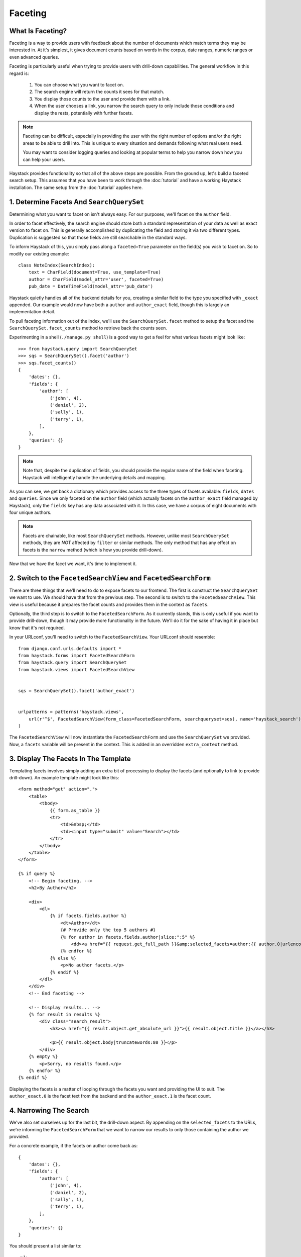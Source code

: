 .. _ref-faceting:

========
Faceting
========

What Is Faceting?
-----------------

Faceting is a way to provide users with feedback about the number of documents
which match terms they may be interested in. At it's simplest, it gives
document counts based on words in the corpus, date ranges, numeric ranges or
even advanced queries.

Faceting is particularly useful when trying to provide users with drill-down
capabilities. The general workflow in this regard is:

  #. You can choose what you want to facet on.
  #. The search engine will return the counts it sees for that match.
  #. You display those counts to the user and provide them with a link.
  #. When the user chooses a link, you narrow the search query to only include
     those conditions and display the rests, potentially with further facets.

.. note::

    Faceting can be difficult, especially in providing the user with the right
    number of options and/or the right areas to be able to drill into. This
    is unique to every situation and demands following what real users need.
    
    You may want to consider logging queries and looking at popular terms to
    help you narrow down how you can help your users.

Haystack provides functionality so that all of the above steps are possible.
From the ground up, let's build a faceted search setup. This assumes that you 
have been to work through the :doc:`tutorial` and have a working Haystack
installation. The same setup from the :doc:`tutorial` applies here.

1. Determine Facets And ``SearchQuerySet``
------------------------------------------

Determining what you want to facet on isn't always easy. For our purposes,
we'll facet on the ``author`` field.

In order to facet effectively, the search engine should store both a standard
representation of your data as well as exact version to facet on. This is
generally accomplished by duplicating the field and storing it via two
different types. Duplication is suggested so that those fields are still
searchable in the standard ways.

To inform Haystack of this, you simply pass along a ``faceted=True`` parameter
on the field(s) you wish to facet on. So to modify our existing example::

    class NoteIndex(SearchIndex):
        text = CharField(document=True, use_template=True)
        author = CharField(model_attr='user', faceted=True)
        pub_date = DateTimeField(model_attr='pub_date')

Haystack quietly handles all of the backend details for you, creating a similar
field to the type you specified with ``_exact`` appended. Our example would now
have both a ``author`` and ``author_exact`` field, though this is largely an
implementation detail.

To pull faceting information out of the index, we'll use the
``SearchQuerySet.facet`` method to setup the facet and the
``SearchQuerySet.facet_counts`` method to retrieve back the counts seen.

Experimenting in a shell (``./manage.py shell``) is a good way to get a feel
for what various facets might look like::

    >>> from haystack.query import SearchQuerySet
    >>> sqs = SearchQuerySet().facet('author')
    >>> sqs.facet_counts()
    {
        'dates': {},
        'fields': {
            'author': [
                ('john', 4),
                ('daniel', 2),
                ('sally', 1),
                ('terry', 1),
            ],
        },
        'queries': {}
    }

.. note::

    Note that, despite the duplication of fields, you should provide the
    regular name of the field when faceting. Haystack will intelligently
    handle the underlying details and mapping.

As you can see, we get back a dictionary which provides access to the three
types of facets available: ``fields``, ``dates`` and ``queries``. Since we only
faceted on the ``author`` field (which actually facets on the ``author_exact``
field managed by Haystack), only the ``fields`` key has any data
associated with it. In this case, we have a corpus of eight documents with four
unique authors.

.. note::
    Facets are chainable, like most ``SearchQuerySet`` methods. However, unlike
    most ``SearchQuerySet`` methods, they are *NOT* affected by ``filter`` or
    similar methods. The only method that has any effect on facets is the
    ``narrow`` method (which is how you provide drill-down).

Now that we have the facet we want, it's time to implement it.

2. Switch to the ``FacetedSearchView`` and ``FacetedSearchForm``
----------------------------------------------------------------

There are three things that we'll need to do to expose facets to our frontend.
The first is construct the ``SearchQuerySet`` we want to use. We should have
that from the previous step. The second is to switch to the
``FacetedSearchView``. This view is useful because it prepares the facet counts
and provides them in the context as ``facets``.

Optionally, the third step is to switch to the ``FacetedSearchForm``. As it
currently stands, this is only useful if you want to provide drill-down, though
it may provide more functionality in the future. We'll do it for the sake of
having it in place but know that it's not required.

In your URLconf, you'll need to switch to the ``FacetedSearchView``. Your
URLconf should resemble::

    from django.conf.urls.defaults import *
    from haystack.forms import FacetedSearchForm
    from haystack.query import SearchQuerySet
    from haystack.views import FacetedSearchView
    
    
    sqs = SearchQuerySet().facet('author_exact')
     
    
    urlpatterns = patterns('haystack.views',
        url(r'^$', FacetedSearchView(form_class=FacetedSearchForm, searchqueryset=sqs), name='haystack_search'),
    )

The ``FacetedSearchView`` will now instantiate the ``FacetedSearchForm`` and use
the ``SearchQuerySet`` we provided. Now, a ``facets`` variable will be present
in the context. This is added in an overridden ``extra_context`` method.


3. Display The Facets In The Template
-------------------------------------

Templating facets involves simply adding an extra bit of processing to display
the facets (and optionally to link to provide drill-down). An example template
might look like this::

    <form method="get" action=".">
        <table>
            <tbody>
                {{ form.as_table }}
                <tr>
                    <td>&nbsp;</td>
                    <td><input type="submit" value="Search"></td>
                </tr>
            </tbody>
        </table>
    </form>
    
    {% if query %}
        <!-- Begin faceting. -->
        <h2>By Author</h2>
    
        <div>
            <dl>
                {% if facets.fields.author %}
                    <dt>Author</dt>
                    {# Provide only the top 5 authors #}
                    {% for author in facets.fields.author|slice:":5" %}
                        <dd><a href="{{ request.get_full_path }}&amp;selected_facets=author:{{ author.0|urlencode }}">{{ author.0 }}</a> ({{ author.1 }})</dd>
                    {% endfor %}
                {% else %}
                    <p>No author facets.</p>
                {% endif %}
            </dl>
        </div>
        <!-- End faceting -->
    
        <!-- Display results... -->
        {% for result in results %}
            <div class="search_result">
                <h3><a href="{{ result.object.get_absolute_url }}">{{ result.object.title }}</a></h3>
            
                <p>{{ result.object.body|truncatewords:80 }}</p>
            </div>
        {% empty %}
            <p>Sorry, no results found.</p>
        {% endfor %}
    {% endif %}

Displaying the facets is a matter of looping through the facets you want and
providing the UI to suit. The ``author_exact.0`` is the facet text from the backend
and the ``author_exact.1`` is the facet count.

4. Narrowing The Search
-----------------------

We've also set ourselves up for the last bit, the drill-down aspect. By
appending on the ``selected_facets`` to the URLs, we're informing the
``FacetedSearchForm`` that we want to narrow our results to only those
containing the author we provided.

For a concrete example, if the facets on author come back as::

    {
        'dates': {},
        'fields': {
            'author': [
                ('john', 4),
                ('daniel', 2),
                ('sally', 1),
                ('terry', 1),
            ],
        },
        'queries': {}
    }

You should present a list similar to::

    <ul>
        <li><a href="/search/?q=Haystack&selected_facets=author_exact:john">john</a> (4)</li>
        <li><a href="/search/?q=Haystack&selected_facets=author_exact:daniel">daniel</a> (2)</li>
        <li><a href="/search/?q=Haystack&selected_facets=author_exact:sally">sally</a> (1)</li>
        <li><a href="/search/?q=Haystack&selected_facets=author_exact:terry">terry</a> (1)</li>
    </ul>

.. warning::

    Haystack can automatically handle most details around faceting. However,
    since ``selected_facets`` is passed directly to narrow, it must use the
    duplicated field name. Improvements to this are planned but incomplete.

This is simply the default behavior but it is possible to override or provide
your own form which does additional processing. You could also write your own
faceted ``SearchView``, which could provide additional/different facets based
on facets chosen. There is a wide range of possibilities available to help the
user navigate your content.
